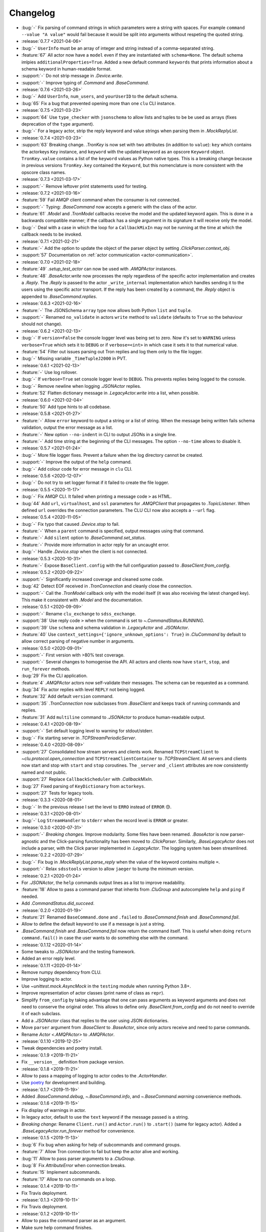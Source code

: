 .. _clu-changelog:

=========
Changelog
=========

* :bug:`-` Fix parsing of command strings in which parameters were a string with spaces. For example ``command --value "A value"`` would fail because it would be split into arguments without respeting the quoted string.

* :release:`0.7.7 <2021-04-06>`
* :bug:`-` ``UserInfo`` must be an array of integer and string instead of a comma-separated string.
* :feature:`67` All actor now have a ``model`` even if they are instantiated with ``schema=None``. The default schema imlpies ``additionalProperties=True``. Added a new default command ``keywords`` that prints information about a schema keyword in human-readable format.
* :support:`-` Do not strip message in `.Device.write`.
* :support:`-` Improve typing of `.Command` and `.BaseCommand`.

* :release:`0.7.6 <2021-03-26>`
* :bug:`-` Add ``UserInfo``, ``num_users``, and ``yourUserID`` to the default schema.
* :bug:`65` Fix a bug that prevented opening more than one ``clu`` CLI instance.

* :release:`0.7.5 <2021-03-23>`
* :support:`64` Use ``type_checker`` with ``jsonschema`` to allow lists and tuples to be be used as arrays (fixes deprecation of the ``type`` argument).
* :bug:`-` For a legacy actor, strip the reply keyword and value strings when parsing them in `.MockReplyList`.

* :release:`0.7.4 <2021-03-23>`
* :support:`63` Breaking change. `.TronKey` is now set with two attributes (in addition to ``value``): ``key`` which contains the actorkeys ``Key`` instance, and ``keyword`` with the updated keyword as an opscore ``Keyword`` object. ``TronKey.value`` contains a list of the ``keyword`` values as Python native types. This is a breaking change because in previous versions ``TronKey.key`` contained the ``Keyword``, but this nomenclature is more consistent with the opscore class names.

* :release:`0.7.3 <2021-03-17>`
* :support:`-` Remove leftover print statements used for testing.

* :release:`0.7.2 <2021-03-16>`
* :feature:`59` Fail AMQP client command when the consumer is not connected.
* :support:`-` Typing: `.BaseCommand` now accepts a generic with the class of the actor.
* :feature:`61` `.Model` and `.TronModel` callbacks receive the model and the updated keyword again. This is done in a backwards compatible manner; if the callback has a single argument in its signature it will receive only the model.
* :bug:`-` Deal with a case in which the loop for a ``CallbackMixIn`` may not be running at the time at which the callback needs to be invoked.

* :release:`0.7.1 <2021-02-21>`
* :feature:`-` Add the option to update the object of the parser object by setting `.ClickParser.context_obj`.
* :support:`57` Documentation on :ref:`actor communication <actor-communication>`.

* :release:`0.7.0 <2021-02-18>`
* :feature:`49` `.setup_test_actor` can now be used with `.AMQPActor` instances.
* :feature:`48` `.BaseActor.write` now processes the reply regardless of the specific actor implementation and creates a `.Reply`. The `.Reply` is passed to the actor ``_write_internal`` implementation which handles sending it to the users using the specific actor transport. If the reply has been created by a command, the `.Reply` object is appended to `.BaseCommand.replies`.

* :release:`0.6.3 <2021-02-16>`
* :feature:`-` The JSONSchema ``array`` type now allows both Python ``list`` and ``tuple``.
* :support:`-` Renamed ``no_validate`` in actors ``write`` method to ``validate`` (defaults to ``True`` so the behaviour should not change).

* :release:`0.6.2 <2021-02-13>`
* :bug:`-` If ``version=False`` the console logger level was being set to zero. Now it's set to ``WARNING`` unless ``verbose=True`` which sets it to ``DEBUG`` or if ``verbose=<int>`` in which case it sets it to that numerical value.
* :feature:`54` Filter out issues parsing out Tron replies and log them only to the file logger.
* :bug:`-` Missing variable ``_TimeTupleJ2000`` in PVT.

* :release:`0.6.1 <2021-02-13>`
* :feature:`-` Use log rollover.
* :bug:`-` If ``verbose=True`` set console logger level to ``DEBUG``. This prevents replies being logged to the console.
* :bug:`-` Remove newline when logging `.JSONActor` replies.
* :feature:`52` Flatten dictionary message in `.LegacyActor.write` into a list, when possible.

* :release:`0.6.0 <2021-02-04>`
* :feature:`50` Add type hints to all codebase.

* :release:`0.5.8 <2021-01-27>`
* :feature:`-` Allow ``error`` keyword to output a string or a list of string. When the message being written fails schema validation, output the error message as a list.
* :feature:`-` New option ``--no-indent`` in CLI to output JSONs in a single line.
* :feature:`-` Add time string at the beginning of the CLI messages. The option ``--no-time`` allows to disable it.

* :release:`0.5.7 <2021-01-24>`
* :bug:`-` More file logger fixes. Prevent a failure when the log directory cannot be created.
* :support:`-` Improve the output of the ``help`` command.
* :bug:`-` Add colour code for error message in ``clu`` CLI.

* :release:`0.5.6 <2020-12-07>`
* :bug:`-` Do not try to set logger format if it failed to create the file logger.

* :release:`0.5.5 <2020-11-17>`
* :bug:`-` Fix AMQP CLI. It failed when printing a message code ``>`` as HTML.
* :bug:`44` Add ``url``, ``virtualhost``, and ``ssl`` parameters for `.AMQPClient` that propagates to `.TopicListener`. When defined ``url`` overrides the connection parameters. The CLU CLI now also accepts a ``--url`` flag.

* :release:`0.5.4 <2020-11-05>`
* :bug:`-` Fix typo that caused `.Device.stop` to fail.
* :feature:`-` When a ``parent`` command is specified, output messages using that command.
* :feature:`-` Add ``silent`` option to `.BaseCommand.set_status`.
* :feature:`-` Provide more information in actor reply for an uncaught error.
* :bug:`-` Handle `.Device.stop` when the client is not connected.

* :release:`0.5.3 <2020-10-31>`
* :feature:`-` Expose ``BaseClient.config`` with the full configuration passed to `.BaseClient.from_config`.

* :release:`0.5.2 <2020-09-22>`
* :support:`-` Significantly increased coverage and cleaned some code.
* :bug:`42` Detect EOF received in `.TronConnection` and cleanly close the connection.
* :support:`-` Call the `.TronModel` callback only with the model itself (it was also receiving the latest changed key). This make it consistent with `.Model` and the documentation.

* :release:`0.5.1 <2020-09-09>`
* :support:`-` Rename ``clu_exchange`` to ``sdss_exchange``.
* :support:`38` Use reply code ``>`` when the command is set to `~.CommandStatus.RUNNING`.
* :support:`39` Use ``schema`` and schema validation in `.LegacyActor` and `.JSONActor`.
* :feature:`40` Use ``context_settings={'ignore_unknown_options': True}`` in `.CluCommand` by default to allow correct parsing of negative number in arguments.

* :release:`0.5.0 <2020-09-01>`
* :support:`-` First version with >80% test coverage.
* :support:`-` Several changes to homogenise the API. All actors and clients now have ``start``, ``stop``, and ``run_forever`` methods.
* :bug:`29` Fix the CLI application.
* :feature:`4` `.AMQPActor` actors now self-validate their messages. The schema can be requested as a command.
* :bug:`34` Fix actor replies with level ``REPLY`` not being logged.
* :feature:`32` Add default ``version`` command.
* :support:`35` `.TronConnection` now subclasses from `.BaseClient` and keeps track of running commands and replies.
* :feature:`31` Add ``multiline`` command to `.JSONActor` to produce human-readable output.

* :release:`0.4.1 <2020-08-19>`
* :support:`-` Set default logging level to warning for stdout/stderr.
* :bug:`-` Fix starting server in `.TCPStreamPeriodicServer`.

* :release:`0.4.0 <2020-08-09>`
* :support:`27` Consolidated how stream servers and clients work. Renamed ``TCPStreamClient`` to `~clu.protocol.open_connection` and ``TCPStreamClientContainer`` to `.TCPStreamClient`. All servers and clients now start and stop with ``start`` and ``stop`` coroutines. The ``_server`` and ``_client`` attributes are now consistently named and not public.
* :support:`27` Replace ``CallbackScheduler`` with `.CallbackMixIn`.
* :bug:`27` Fixed parsing of ``KeyDictionary`` from ``actorkeys``.
* :support:`27` Tests for legacy tools.

* :release:`0.3.3 <2020-08-01>`
* :bug:`-` In the previous release I set the level to ``ERRO`` instead of ``ERROR`` 😓.

* :release:`0.3.1 <2020-08-01>`
* :bug:`-` Log ``StreamHandler`` to ``stderr`` when the record level is ``ERROR`` or greater.

* :release:`0.3.0 <2020-07-31>`
* :support:`-` *Breaking changes.* Improve modularity. Some files have been renamed. `.BaseActor` is now parser-agnostic and the Click-parsing functionality has been moved to `.ClickParser`. Similarly, `.BaseLegacyActor` does not include a parser, with the Click parser implemented in `.LegacyActor`. The logging system has been streamlined.

* :release:`0.2.2 <2020-07-29>`
* :bug:`-` Fix bug in `.MockReplyList.parse_reply` when the value of the keyword contains multiple ``=``.
* :support:`-` Relax ``sdsstools`` version to allow ``jaeger`` to bump the minimum version.

* :release:`0.2.1 <2020-01-24>`
* For `.JSONActor`, the ``help`` commands output lines as a list to improve readability.
* :feature:`18` Allow to pass a command parser that inherits from `.CluGroup` and autocomplete ``help`` and ``ping`` if needed.
* Add `.CommandStatus.did_succeed`.

* :release:`0.2.0 <2020-01-19>`
* :feature:`21` Renamed ``BaseCommand.done`` and ``.failed`` to `.BaseCommand.finish` and `.BaseCommand.fail`.
* Allow to define the default keyword to use if a message is just a string.
* `.BaseCommand.finish` and `.BaseCommand.fail` now return the command itself. This is useful when doing ``return command.fail()`` in case the user wants to do something else with the command.

* :release:`0.1.12 <2020-01-14>`
* Some tweaks to `.JSONActor` and the testing framework.
* Added an error reply level.

* :release:`0.1.11 <2020-01-14>`
* Remove numpy dependency from CLU.
* Improve logging to actor.
* Use `~unittest.mock.AsyncMock` in the ``testing`` module when running Python 3.8+.
* Improve representation of actor classes (print name of class as ``repr``).
* Simplify ``from_config`` by taking advantage that one can pass arguments as keyword arguments and does not need to conserve the original order. This allows to define only `.BaseClient.from_config` and do not need to override it of each subclass.
* Add a `.JSONActor` class that replies to the user using JSON dictionaries.
* Move ``parser`` argument from `.BaseClient` to `.BaseActor`, since only actors receive and need to parse commands.
* Rename `Actor <.AMQPActor>` to `.AMQPActor`.

* :release:`0.1.10 <2019-12-25>`
* Tweak dependencies and poetry install.

* :release:`0.1.9 <2019-11-21>`
* Fix ``__version__`` definition from package version.

* :release:`0.1.8 <2019-11-21>`
* Allow to pass a mapping of logging to actor codes to the `.ActorHandler`.
* Use `poetry <https://poetry.eustace.io/>`__ for development and building.

* :release:`0.1.7 <2019-11-19>`
* Added `.BaseCommand.debug`, `~.BaseCommand.info`, and `~.BaseCommand.warning` convenience methods.

* :release:`0.1.6 <2019-11-15>`
* Fix display of warnings in actor.
* In legacy actor, default to use the ``text`` keyword if the message passed is a string.
* *Breaking change:* Rename ``Client.run()`` and ``Actor.run()`` to ``.start()`` (same for legacy actor). Added a `.BaseLegacyActor.run_forever` method for convenience.

* :release:`0.1.5 <2019-11-13>`
* :bug:`6` Fix bug when asking for help of subcommands and command groups.
* :feature:`7` Allow Tron connection to fail but keep the actor alive and working.
* :bug:`11` Allow to pass parser arguments to a `.CluGroup`.
* :bug:`8` Fix `AttributeError` when connection breaks.
* :feature:`15` Implement subcommands.
* :feature:`17` Allow to run commands on a loop.

* :release:`0.1.4 <2019-10-11>`
* Fix Travis deployment.

* :release:`0.1.3 <2019-10-11>`
* Fix Travis deployment.

* :release:`0.1.2 <2019-10-11>`
* Allow to pass the command parser as an argument.
* Make sure help command finishes.
* Modify legacy command parser. Now it accepts commands in the form ``<command_id> <command_body>`` (in ``tron``, this requires setting the ``ASCIICmdEncoder`` with ``useCID=False, CIDfirst=False``).
* Provide a new :ref:`clu.testing <api-testing>` module with testing tools.
* Better exception and logging handling.

* :release:`0.1.1 <2019-10-03>`
* Fix tag version.

* :release:`0.1.0 <2019-10-03>`
* Basic framework.
